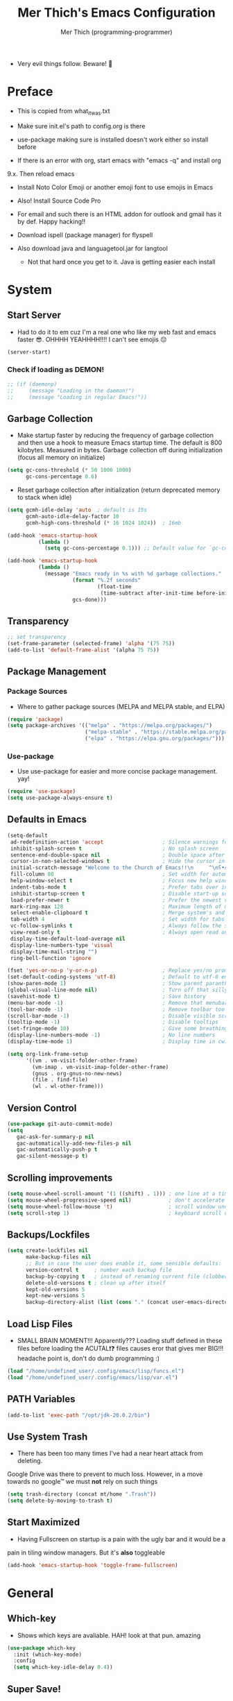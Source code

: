 #+TITLE: Mer Thich's Emacs Configuration
#+AUTHOR: Mer Thich (programming-programmer)

 * Very evil things follow. Beware! 👻
   
* Preface
 * This is copied from what_it_was.txt
 * Make sure init.el's path to config.org is there
 * use-package making sure is installed doesn't work either so install before

 * If there is an error with org, start emacs with "emacs -q" and install org
9.x. Then reload emacs

 * Install Noto Color Emoji or another emoji font to use emojis in Emacs
 * Also! Install Source Code Pro

 * For email and such there is an HTML addon for outlook and gmail has it by
   def. Happy hacking!!

 * Download ispell (package manager) for flyspell
 * Also download java and languagetool.jar for langtool
   * Not that hard once you get to it. Java is getting easier each install 
* System
** Start Server
 * Had to do it to em cuz I'm a real one who like my web fast and emacs
   faster 😎. OHHHH YEAHHHH!!!! I can't see emojis 😔 
#+begin_src emacs-lisp
  (server-start)
#+end_src

*** Check if loading as DEMON!
#+begin_src emacs-lisp
  ;; (if (daemonp)
  ;;     (message "Loading in the daemon!")
  ;;     (message "Loading in regular Emacs!"))
#+end_src

** Garbage Collection
 * Make startup faster by reducing the frequency of garbage collection and then use a hook to measure Emacs startup time. The default is 800 kilobytes. Measured in bytes. Garbage collection off during initialization (focus all memory on initialize)
#+begin_src emacs-lisp
  (setq gc-cons-threshold (* 50 1000 1000) 
        gc-cons-percentage 0.6)
#+end_src

 * Reset garbage collection after initialization (return deprecated memory to stack when idle)
#+begin_src emacs-lisp
  (setq gcmh-idle-delay 'auto  ; default is 15s
        gcmh-auto-idle-delay-factor 10
        gcmh-high-cons-threshold (* 16 1024 1024))  ; 16mb
  
  (add-hook 'emacs-startup-hook
            (lambda ()
              (setq gc-cons-percentage 0.1))) ;; Default value for `gc-cons-percentage'

  (add-hook 'emacs-startup-hook
            (lambda ()
              (message "Emacs ready in %s with %d garbage collections."
                       (format "%.2f seconds"
                               (float-time
                                (time-subtract after-init-time before-init-time)))
                       gcs-done)))
#+end_src

** Transparency
#+begin_src emacs-lisp
  ;; set transparency
  (set-frame-parameter (selected-frame) 'alpha '(75 75))
  (add-to-list 'default-frame-alist '(alpha 75 75))
#+end_src

** Package Management
*** Package Sources 
 * Where to gather package sources (MELPA and MELPA stable, and ELPA)
#+begin_src emacs-lisp
  (require 'package)
  (setq package-archives '(("melpa" . "https://melpa.org/packages/")
                           ("melpa-stable" . "https://stable.melpa.org/packages/")
                           ("elpa" . "https://elpa.gnu.org/packages/")))
#+end_src

*** Use-package
 * Use use-package for easier and more concise package management. yay!
#+begin_src emacs-lisp
  (require 'use-package)
  (setq use-package-always-ensure t)
#+end_src

** Defaults in Emacs
#+begin_src emacs-lisp
  (setq-default
   ad-redefinition-action 'accept                   ; Silence warnings for redefinition
   inhibit-splash-screen t                          ; No splash screen
   sentence-end-double-space nil                    ; Double space after a period!? Inhumane!
   cursor-in-non-selected-windows t                 ; Hide the cursor in inactive windows
   initial-scratch-message "Welcome to the Church of Emacs!!\n     ^\nʕ•́ᴥ•̀ʔっ"                ; Remove pesky scratch message
   fill-column 80                                   ; Set width for automatic line breaks
   help-window-select t                             ; Focus new help windows when opened
   indent-tabs-mode t                               ; Prefer tabs over inferior spaces
   inhibit-startup-screen t                         ; Disable start-up screen
   load-prefer-newer t                              ; Prefer the newest version of a file
   mark-ring-max 128                                ; Maximum length of mark ring
   select-enable-clipboard t                        ; Merge system's and Emacs' clipboard
   tab-width 4                                      ; Set width for tabs
   vc-follow-symlinks t                             ; Always follow the symlinks
   view-read-only t                                 ; Always open read only files in view mode
   display-time-default-load-average nil
   display-line-numbers-type 'visual
   display-time-mail-string "")
   ring-bell-function 'ignore
  
  (fset 'yes-or-no-p 'y-or-n-p)                     ; Replace yes/no prompts with y/n
  (set-default-coding-systems 'utf-8)               ; Default to utf-8 encoding
  (show-paren-mode 1)                               ; Show parent paranthesis
  (global-visual-line-mode nil)                     ; Turn off that silly visual line mode
  (savehist-mode t)                                 ; Save history
  (menu-bar-mode -1)                                ; Remove that menubar pls :)
  (tool-bar-mode -1)                                ; Remove toolbar too
  (scroll-bar-mode -1)                              ; Disable visible scrollbar
  (tooltip-mode -1)                                 ; Disable tooltips
  (set-fringe-mode 10)                              ; Give some breathing room  
  (display-line-numbers-mode -1)                    ; No line numbers
  (display-time-mode 1)                             ; Display time in cwispy modeline

  (setq org-link-frame-setup
        '((vm . vm-visit-folder-other-frame)
          (vm-imap . vm-visit-imap-folder-other-frame)
          (gnus . org-gnus-no-new-news)
          (file . find-file)
          (wl . wl-other-frame)))
#+end_src

** Version Control
#+begin_src emacs-lisp
    (use-package git-auto-commit-mode)
    (setq
       gac-ask-for-summary-p nil
       gac-automatically-add-new-files-p nil
       gac-automatically-push-p t
       gac-silent-message-p t)
#+end_src

** Scrolling improvements
#+begin_src emacs-lisp
  (setq mouse-wheel-scroll-amount '(1 ((shift) . 1))) ; one line at a time
  (setq mouse-wheel-progressive-speed nil)            ; don't accelerate scrolling
  (setq mouse-wheel-follow-mouse 't)                  ; scroll window under mouse
  (setq scroll-step 1)                                ; keyboard scroll one line at a time
#+end_src

** Backups/Lockfiles
#+begin_src emacs-lisp
  (setq create-lockfiles nil
        make-backup-files nil
        ;; But in case the user does enable it, some sensible defaults:
        version-control t     ; number each backup file
        backup-by-copying t   ; instead of renaming current file (clobbers links)
        delete-old-versions t ; clean up after itself
        kept-old-versions 5
        kept-new-versions 5
        backup-directory-alist (list (cons "." (concat user-emacs-directory "backup/"))))
#+end_src

** Load Lisp Files
 * SMALL BRAIN MOMENT!!! Apparently??? Loading stuff defined in these files
   before loading the ACUTAL❗❓ files causes eror that gives mer BIG!!!
   headache point is, don't do dumb programming :)
#+begin_src emacs-lisp
  (load "/home/undefined_user/.config/emacs/lisp/funcs.el")
  (load "/home/undefined_user/.config/emacs/lisp/var.el")
#+end_src

** PATH Variables
#+begin_src emacs-lisp
(add-to-list 'exec-path "/opt/jdk-20.0.2/bin")
#+end_src

** Use System Trash
 * There has been too many times I've had a near heart attack from deleting.
Google Drive was there to prevent to much loss. However, in a move towards no
google™ we must *not* rely on such things
#+begin_src emacs-lisp
  (setq trash-directory (concat mt/home ".Trash"))
  (setq delete-by-moving-to-trash t)
#+end_src

** Start Maximized
 * Having Fullscreen on startup is a pain with the ugly bar and it would be a
pain in tiling window managers. But it's *also* toggleable
#+begin_src emacs-lisp
  (add-hook 'emacs-startup-hook 'toggle-frame-fullscreen)
#+end_src

* General
** Which-key
 * Shows which keys are avaliable. HAH! look at that pun. amazing
#+begin_src emacs-lisp
  (use-package which-key
    :init (which-key-mode)
    :config
    (setq which-key-idle-delay 0.4))
#+end_src

** Super Save!
#+begin_src emacs-lisp
(use-package super-save
  :diminish super-save-mode
  :defer 2
  :config
  (setq super-save-auto-save-when-idle t
        super-save-idle-duration 5 ;; after 5 seconds of not typing autosave
        super-save-triggers ;; Functions after which buffers are saved (switching window, for example)
        '(evil-window-next evil-window-prev balance-windows other-window next-buffer previous-buffer)
        super-save-max-buffer-size 10000000)
  (super-save-mode +1))

;; After super-save autosaves, wait __ seconds and then clear the buffer. I don't like
;; the save message just sitting in the echo area.
(defun jib-clear-echo-area-timer ()
  (run-at-time "2 sec" nil (lambda () (message " "))))
(advice-add 'super-save-command :after 'jib-clear-echo-area-timer)
#+end_src

** Registers
#+begin_src emacs-lisp
  (setq register-preview-delay 0) ;; Show registers ASAP

  (set-register ?c (cons 'file (concat user-emacs-directory "config.org")))

  (set-register ?r (cons 'file (concat mt/org-notes "/refile.org")))
  (set-register ?p (cons 'file (concat mt/org-notes "/personal.org")))
  (set-register ?w (cons 'file (concat mt/org-notes "/work.org")))
  (set-register ?W (cons 'file (concat mt/org-notes "/watchlist.org")))
  (set-register ?e (cons 'file (concat mt/org-notes "/SUM_2023/ENGL_C101/engl_101.org")))
#+end_src

** Deft
#+begin_src emacs-lisp
  (defun jib/deft-kill ()
    (kill-buffer "*Deft*"))

  (use-package deft
    :config
    (setq deft-directory (concat mt/org-notes)
          deft-extensions '("org" "txt" "md" "tex")
          deft-recursive t
          deft-file-limit 40
          deft-use-filename-as-title t)

    (add-hook 'deft-open-file-hook 'jib/deft-kill) ;; Once a file is opened, kill Deft

    ;; Removes :PROPERTIES: from descriptions
    (setq deft-strip-summary-regexp ":PROPERTIES:\n\\(.+\n\\)+:END:\n")
    )
#+end_src

** Rainbow delimeters
 * See the nested parentheses (God send) but only in programming-mode
#+begin_src emacs-lisp
  (use-package rainbow-delimiters
    :hook (prog-mode . rainbow-delimiters-mode))
 #+end_src

** Magit
 * Magit integration (git integration for emacs)
#+begin_src emacs-lisp
  (use-package magit
    :commands (magit-status)
    :custom
    (magit-display-buffer-function #'magit-display-buffer-same-window-except-diff-v1))
#+end_src

** Dired
 * In Emacs 28.1 and beyond you can set dired-kill-when-opening-new-dired-buffer
   to be true. Since I'm not :( I'll leave it here

** Email
 * To say I gave up on mu4e would be lying.
 * I don't need the bloat of gmail/outlook in my wonderful emacs. It's bloated enough.
 * Also setting mu4whatever gave me brainshits. I think this is the best of
   both: Editing in emacs and email yay.
 * Stolen from [[https://coredumped.dev/2019/02/08/using-org-mode-to-write-email-for-outlook/][here]]
 * So... after writing email, convert to html in clipboard and past in
   addon(outlook) or editor(gmail). Suffer from sucsess :)
   #+begin_src emacs-lisp
     (defun org-email-html-head ()
       "Create the header with CSS for use with email"
       (concat
        "<style type=\"text/css\">\n"
        "<!--/*--><![CDATA[/*><!--*/\n"
        (with-temp-buffer
          (insert-file-contents
           "/home/undefined_user/.config/emacs/org/outlook_email.css")
          (buffer-string))
        "/*]]>*/-->\n"
        "</style>\n"))

     (defun export-org-email ()
       "Export the current email org buffer and copy it to the
     clipboard"
       (interactive)
       (let ((org-export-show-temporary-export-buffer nil)
             (org-html-head (org-email-html-head)))
         (org-html-export-as-html)
         (with-current-buffer "*Org HTML Export*"
           (kill-new (buffer-string)))
         (message "HTML copied to clipboard")))
   #+end_src 

** Flyspell
#+begin_src emacs-lisp
(use-package flyspell-correct
  :after flyspell
  :bind (:map flyspell-mode-map ("C-;" . flyspell-correct-wrapper)))

(use-package flyspell-correct-ivy
  :after flyspell-correct)
#+end_src

** Langtool
 * Java and Langtool.jar required. Not much to setup. But what do I know I'm
   incredibly sleep-deprived lol
   #+begin_src emacs-lisp
(setq langtool-language-tool-jar "/home/undefined_user/LanguageTool-6.2/languagetool-commandline.jar")
(use-package langtool)
   #+end_src

* Aesthetics
** Font
 * NOTE: On a new system, you will have to install Source Code Pro on the system
#+begin_src emacs-lisp
  (set-face-attribute 'default t :height 100 :weight 'medium)
  (set-face-attribute 'default t :font "Source Code Pro")
#+end_src

 * Font for org-mode
#+begin_src emacs-lisp
  (custom-theme-set-faces
   'user
   '(variable-pitch ((t (:family "Source Code Pro" :height 100 :weight medium))))
   '(fixed-pitch ((t ( :family "Source Code Pro" :height 100)))))
#+end_src 

** Theme
#+begin_src emacs-lisp
  (use-package doom-themes
    :config
    (load-theme 'doom-tomorrow-night t))
#+end_src

** Writeroom
 * I removed the writeroom since it wasn't necessary. I guess I'll keep this one
though. SIKE!!
#+begin_src emacs-lisp
  (use-package visual-fill-column
    :defer t
    :config
    (setq visual-fill-column-center-text t)
    (setq visual-fill-column-width 80)
    (setq visual-fill-column-center-text t))

  (use-package writeroom-mode
    :defer t
    :config
    (setq writeroom-maximize-window nil
          writeroom-mode-line nil
          writeroom-global-effects nil ;; No need to have Writeroom do any of that silly stuff
          writeroom-extra-line-spacing 3) 
    (setq writeroom-width visual-fill-column-width)
    )
#+end_src

** Modeline
*** DOOM Modeline
#+begin_src emacs-lisp
  (use-package doom-modeline
    :config
    (doom-modeline-mode)
    (setq doom-modeline-project-detection 'file-name
          doom-modeline-highlight-modified-buffer-name t
          ;; Icons ---
          doom-modeline-modal t
          doom-modeline-icon nil
          doom-modeline-buffer-state-icon t
          doom-modeline-buffer-modification-icon nil
          doom-modeline-unicode-fallback nil
          doom-modeline-bar-width 3))

  (doom-modeline-def-modeline 'minimal
    '(bar modals buffer-info buffer-position)
    '(time major-mode))
   (doom-modeline-set-modeline 'minimal t)
#+end_src

*** Hide Modeline
 * Honestly, this is a blessing. Hide the modeline. This is mapped to a
keybinding (evil mode of course 👻)
#+begin_src emacs-lisp
  (use-package hide-mode-line
    :commands (hide-mode-line-mode))
#+end_src

*** Diminish
#+begin_src emacs-lisp
(use-package diminish)
#+end_src

** Nyan Mode 
 * Nyan mode baby! 
#+begin_src emacs-lisp
  (use-package nyan-mode 
    :init (nyan-mode) 
    :config (setq nyan-wavy-trail nil))
#+end_src

** Emojis
 * Install Noto Color Emoji beforehand though 😔
#+begin_src emacs-lisp
  (use-package emojify
    :config
    (when (member "Noto Color Emoji" (font-family-list))
      (set-fontset-font
       t 'symbol (font-spec :family "Noto Color Emoji") nil 'prepend))
    (setq emojify-display-style 'unicode)
    (setq emojify-emoji-styles '(unicode)))
#+end_src

* Keybindings
 * All of this thanks to general.el 🎉🎉🎉🎉🎉 YAYAYAY!!
#+begin_src emacs-lisp
  (use-package general)
#+end_src

** Evil Mode
#+begin_src emacs-lisp
  (use-package evil
    :init
    (setq evil-want-keybinding nil) ;; load Evil keybindings in other modes
    (setq evil-want-fine-undo t)
    (setq evil-want-Y-yank-to-eol t)
    (setq evil-mode-line-format nil)
    (setq evil-disable-insert-state-bindings t)
  
    :config
    (define-key evil-motion-state-map "/" 'swiper)
    (evil-global-set-key 'motion "j" 'evil-next-visual-line)
    (evil-global-set-key 'motion "k" 'evil-previous-visual-line)
    (define-key evil-normal-state-map (kbd "C-u") 'evil-scroll-up)

    (setq evil-emacs-state-cursor    '("#649bce" box))
    (setq evil-normal-state-cursor   '("#d9a871" box))
    (setq evil-operator-state-cursor '("#ebcb8b" hollow))
    (setq evil-visual-state-cursor   '("#677691" box))
    (setq evil-insert-state-cursor   '("#eb998b" box))
    (setq evil-replace-state-cursor  '("#eb998b" hbar))
    (setq evil-motion-state-cursor   '("#ad8beb" box))

    (evil-set-undo-system 'undo-fu)
    (evil-mode 1))

  (use-package evil-collection
    :after evil
    :config
    (evil-collection-init))
#+end_src

*** Undo/Redo Functionality (with undo-tree)
#+begin_src emacs-lisp
  (use-package undo-fu)
#+end_src

** SPC Leader Key
#+begin_src emacs-lisp
  (general-define-key
   :states '(normal motion visual)
   :keymaps 'override
   :prefix "SPC"
#+end_src

*** Top level functions
#+begin_src emacs-lisp
  "." '(counsel-find-file :which-key "find file")
  "r" '(counsel-recentf :which-key "recent files")
  "TAB" '(switch-to-prev-buffer :which-key "previous buffer")
  "SPC" '(counsel-M-x :which-key "M-x")
  "RET" '(counsel-bookmark :which-key "bookmarks")
  "," '(counsel-switch-buffer :which-key "switch buffers")
  "c" '(org-capture :which-key "org-capture")
  "u" '(universal-argument :which-key "universal-argument")
  "z" '(repeat :which-key "repeat")
  "j" '(jump-to-register :which-key "jump to register")
  "p" '(flyspell-correct-next :which-key "correct next flyspell error")
#+end_src

*** Applications
#+begin_src emacs-lisp
  "a" '(nil :which-key "open")

  "aa" '(org-agenda :which-key "org-agenda")
  "ac" '(calendar :which-key "calendar")
  "aC" '(calc :which-key "calc")
  "a-" '(dired :which-key "dired")
  "ad" '(dired-jump :which-key "dired jump")
  "af" '(make-frame :which-key "new frame")
  "aF" '(select-frame-by-name :which-key "select frame")
#+end_src

*** Buffers
#+begin_src emacs-lisp
  "b" '(nil :which-key "buffer")

  "bb" '(counsel-switch-buffer :which-key "switch buffers")
  "bd" '(evil-delete-buffer :which-key "delete buffer")
  "bn" '(evil-next-buffer :which-key "next buffer")
  "bp" '(previous-buffer :which-key "previous buffer")
  "bm" '(bookmark-save :which-key "set bookmark")
  "bM" '(bookmark-delete  :which-key "delete bookmark")
  "bN" '(evil-buffer-new :which-key "new empty buffer")
#+end_src

*** Files
#+begin_src emacs-lisp
  "f" '(nil :which-key "files")

  "fb" '(counsel-bookmark :which-key "bookmarks")
  "fC" '(copy-file :which-key "copy this file")
  "fD" '(delete-file :which-key "delete this file")
  "ff" '(counsel-find-file :which-key "find file")
  "fr" '(counsel-recentf :which-key "recent files")
  "fR" '(rename-file :which-key "rename/move file")
  "fs" '(save-buffer :which-key "save buffer")
  "fS" '(evil-write-all :which-key "save all buffers")
  "fl" '(org-babel-load-file :which-key "org-babel load file")
#+end_src

*** Quit/Session
#+begin_src emacs-lisp
  "q" '(nil :which-key "quit/session")

  "qd" '(nil :which-key "restart emacs server")
  "qf" '(delete-frame :which-key "delete frame")
  "qF" '(delete-other-frames :which-key "delete other frames")
  "ql" '(recover-session :which-key "restore last session")
#+end_src

*** Notes
#+begin_src emacs-lisp
  "n" '(nil :which-key "notes")

  "nc" '(org-clock-in-last :which-key "toggle last org-clock")
  "nC" '(org-clock-out :which-key "clock out of current org-clock")
  "n C-c" '(org-clock-cancel :which-key "cancel current org-clock")
  "no" '(org-clock-goto :which-key "active org-clock")
  "np" '(org-pomodoro :which-key "start pomodoro")
  "nd" '(deft :which-key "open deft")

  "nr" '(nil :which-key "org-roam")
  "nrl" '(org-roam-buffer-toggle :which-key "toggle buffer")
  "nrf" '(org-roam-node-find :which-key "find node")
  "nrc" '(org-roam-capture :which-key "capture node")
  "nri" '(org-roam-node-insert :which-key "insert node")
  "nrI" '(org-roam-node-insert-immediate :which-key "immediately insert node")
#+end_src

*** Help/Emacs
#+begin_src emacs-lisp
  "h" '(nil :which-key "help/emacs")

  "h RET" '(info-emacs-manual :which-key "info-emacs-manual")
  "h'" '(describe-char :which-key "describe-char")
  "h." '(display-local-help :which-key "desplay-local-help")
  "h?" '(help-for-help :which-key "help-for-help")
  "hC" '(describe-coding-system :which-key "describe-coding-system")
  "he" '(view-echo-area-messages :which-key "view-echo-area-messages")
  "hf" '(counsel-describe-function :which-key "describe function")
  "hF" '(counsel-describe-face :which-key "describe-face")
  "hg" '(describe-gnu-project :which-key "describe-gnu-project")
  "hi" '(info :which-key "info")
  "hv" '(describe-variable :which-key "describe variable")
  "hI" '(describe-input-method :which-key "describe-input-method")
  "hk" '(describe-key :which-key "describe-key")
  "hm" '(describe-mode :which-key "describe-mode")

  "hp" '(nil :which-key "packages")
  "hpr" '(package-refresh-contents :which-key "refresh packages")
  "hpi" '(package-install :which-key "install packages")
  "hpd" '(package-delete :which-key "delete package")
  "hpD" '(describe-package :which-key "describe package")
#+end_src

*** Insert
#+begin_src emacs-lisp
  "i" '(nil :which-key "insert")

  "ie" '(emojify-insert-emoji :which-key "emoji")
  "iu" '(counsel-unicode-char :which-key "unicode")
  "iy" '(counsel-yank-pop :which-key "from clipboard")
  "ij" '(point-to-register :which-key "insert register")
#+end_src

*** Toggles/Visuals
#+begin_src emacs-lisp
  "t" '(nil :which-key "toggles")
  "ty" '(counsel-load-theme 'doom-spacegray :which-key "lighter theme")
  "tt" '(toggle-truncate-lines :which-key "truncate lines")
  "tv" '(visual-line-mode :which-key "visual line mode")
  "tn" '(display-line-numbers-mode :which-key "display line numbers")
  "tR" '(read-only-mode :which-key "read only mode")
  "tw" '(writeroom-mode :which-key "writeroom mode")
  "tm" '(hide-mode-line-mode :which-key "hide modeline mode")
  "tM" '(toggle-frame-maximized :which-key "toggle maximized")
  "tF" '(toggle-frame-fullscreen :which-key "toggle fullscreen")
#+end_src

*** End SPC prefix block
#+begin_src emacs-lisp
  )
#+end_src

** All-mode keybindings
#+begin_src emacs-lisp
  (general-def
    :keymaps 'override
    )
#+end_src

** Insert Mode Keymaps
#+begin_src emacs-lisp
  ;; Insert keymaps
  (general-def
    :states '(insert)
  
    "C-c" 'evil-normal-state

    ;; Emacs ---
    "C-x C-m" 'counsel-M-x

    ;; Utility ---
    "C-s" 'swiper

    "M-k" 'org-metaup
    "M-j" 'org-metadown
    "S-M-l" 'org-shiftmetaright
    "S-M-h" 'org-shiftmetaleft
    "M-l" 'org-metaright
    "M-h" 'org-metaleft

    "<tab>" 'org-cycle
    "TAB" 'org-cycle
    )
#+end_src

** Normal Mode Keymaps
#+begin_src emacs-lisp
  ;; Insert keymaps
  (general-def
    :states '(normal)
    "$" 'evil-end-of-visual-line
    "0" 'evil-beginning-of-visual-line

    ;;Windows
    "C-w m" '(jib/toggle-maximize-buffer :which-key "maximize window")
    )
#+end_src

** Org mode Keybindings
#+begin_src emacs-lisp
  (general-define-key
   :prefix "SPC m"
   :states '(normal visual motion)
   :keymaps '(org-mode-map)
   "" nil
   "A" '(org-archive-subtree-default :which-key "org-archive")
   "g" '(counsel-org-goto :which-key "goto heading")
   ":" '(counsel-org-tag :which-key "set tags")
   "P" '(org-set-property :which-key "set property")
   "E" '(org-export-dispatch :which-key "export org")
   "C-e" '(export-org-email :which-key "export org email")
   "e" '(org-set-effort :which-key "set effort")
   "." '(org-toggle-narrow-to-subtree :which-key "toggle narrow to subtree")
  
   "s" '(org-schedule :which-key "schedule")
   "S" '(jib/org-schedule-tomorrow :which-key "schedule tmrw")
   "d" '(org-deadline :which-key "deadline")

   "t" '(org-todo :which-key "toggle TODO state")
   "C" '(org-toggle-checkbox :which-key "toggle checkbox")

   "1" '(org-toggle-link-display :which-key "toggle link display")
   "2" '(org-toggle-inline-images :which-key "toggle images")
   "6" '(org-sort :which-key "sort")

   "i" '(nil :which-key "insert")
   "ii" '(org-id-get-create :which-key "insert org-id")
   "il" '(org-insert-link :which-key "insert link")
   "is" '(nil :which-key "insert stamp")
   "iss" '((lambda () (interactive) (call-interactively (org-time-stamp-inactive))) :which-key "org-time-stamp-inactive")
   "isS" '((lambda () (interactive) (call-interactively (org-time-stamp nil))) :which-key "org-time-stamp")

   "T" '(nil :which-key "org-transclusion")
   "Ta" '(org-transclusion-add :which-key "add org-transclusion")
   "Tt" '(org-transclusion-mode :which-key "org-transclusion mode")
   )
#+end_src

** Org Agenda Keybindings
#+begin_src emacs-lisp
(general-define-key
 :prefix ","
 :states '(normal motion visual)
 :keymaps '(org-agenda-mode-map)
 "" nil
 "c" '(org-capture :which-key "org-capture")
 "d" '(org-agenda-deadline :which-key "deadline")
 "s" '(org-agenda-schedule :which-key "schedule") 
 "t" '(org-agenda-set-tags :which-key "set tags")
 ;; clocking
 "c" '(nil :which-key "clocking")
 "ci" '(org-agenda-clock-in :which-key "clock in")
 "co" '(org-agenda-clock-out :which-key "clock out")
 "cj" '(org-clock-goto :which-key "jump to clock")
 )

(evil-define-key 'motion org-agenda-mode-map
  (kbd "f") 'org-agenda-later
  (kbd "b") 'org-agenda-earlier)
#+end_src

** Dired
#+begin_src emacs-lisp
(evil-define-key 'normal dired-mode-map
  (kbd "M-RET") 'dired-display-file
  (kbd "h") 'dired-up-directory
  (kbd "l") 'dired-find-file)
#+end_src

** Duplicate line
#+begin_src emacs-lisp
    (defun duplicate-line()
      (interactive)
      (move-beginning-of-line 1)
      (kill-line)
      (yank)
      (open-line 1)
      (next-line 1)
      (yank))
#+end_src

* Completion
** Ivy
 * Ivy is an excellent completion framework for Emacs. It provides a minimal yet powerful selection menu that appears when you open files, switch buffers, and for many other tasks in Emacs.
#+begin_src emacs-lisp
  (use-package ivy
    :diminish ivy-mode
    :config
    (setq ivy-extra-directories nil) ;; Hides . and .. directories
    (setq ivy-initial-inputs-alist nil) ;; Removes the ^ in ivy searches
    :bind (("C-s" . swiper)
           :map ivy-minibuffer-map
           ("TAB" . ivy-alt-done)
           ("C-j" . ivy-next-line)
           ("C-k" . ivy-previous-line)
           :map ivy-switch-buffer-map
           ("C-k" . ivy-previous-line)
           ("C-l" . ivy-done)
           ("C-d" . ivy-switch-buffer-kill)
           :map ivy-reverse-i-search-map
           ("C-k" . ivy-previous-line)
           ("C-d" . ivy-reverse-i-search-kill))
    :general
    (general-define-key
     ;; Also put in ivy-switch-buffer-map b/c otherwise switch buffer map overrides and C-k kills buffers
     :keymaps '(ivy-minibuffer-map ivy-switch-buffer-map)
     "S-SPC" 'nil
     "C-SPC" 'ivy-restrict-to-matches ;; Default is S-SPC, changed this b/c sometimes I accidentally hit S-SPC
     ;; C-j and C-k to move up/down in Ivy
     ;; I'm not sure if this is redundant but it's whatever
     "C-k" 'ivy-previous-line
     "C-j" 'ivy-next-line)
    :config
    (setq ivy-use-virtual-buffers t)
    (setq ivy-wrap t)
    (setq ivy-count-format "(%d/%d) ")
    (setq enable-recursive-minibuffers t)

    (ivy-mode 1))  
#+end_src

** Ivy Rich
 * ivy-rich adds extra columns to a few of the Counsel commands to provide more information about each item.
 #+begin_src emacs-lisp
   (use-package ivy-rich
    :init
    (setq ivy-rich-path-style 'abbrev)
    (ivy-rich-mode 1))
 #+end_src

** Counsel
 * Counsel is a customized set of commands to replace `find-file` with
   `counsel-find-file`, etc which provide useful commands for each of the default completion commands.
#+begin_src emacs-lisp
  (use-package counsel
    :bind (("C-x b" . 'counsel-switch-buffer)
           :map minibuffer-local-map
           ("C-r" . 'counsel-minibuffer-history))
    :config
    (counsel-mode 1))
#+end_src

* Org-Mode
** Org Packages
*** Org-pomodoro
 * Assuage the urge to procrastinate
#+begin_src emacs-lisp
(use-package org-pomodoro)
#+end_src

*** Org-indent Face
 * Make sure org-indent face is avaliable
 * Makes it so that the headers indent
#+begin_src emacs-lisp
    (require 'org-indent)
#+end_src

*** Org-habit
#+begin_src emacs-lisp
  (require 'org-habit)
  (add-to-list 'org-modules 'org-habit)
  (setq org-habit-graph-column 60)
#+end_src

*** Org-roam
#+begin_src emacs-lisp
(use-package org-roam
  :config
  (org-roam-setup)

  :custom
  (org-roam-directory (concat mt/org-notes))
  (org-roam-completion-everywhere t)
#+end_src

**** Org Roam Capture Templates
#+begin_src emacs-lisp
   (org-roam-capture-templates '(
#+end_src

***** Default Template
#+begin_src emacs-lisp
  ("d" "default" plain
   "%?"
   :if-new (file+head "${slug}.org" "#+title: ${title}\n")
   :unnarrowed t)
#+end_src

***** School Note Template
#+begin_src emacs-lisp
  ("s" "school note" plain (file "/home/undefined_user/.config/emacs/org/school_template.org")
   :if-new (file+head "${slug}.org" "#+title: ${title}\n")
   :unnarrowed t)
#+end_src

***** End of Org Roam 
#+begin_src emacs-lisp
  )))
#+end_src

**** Insert Node Immediately
 * This will allow you to quickly create new notes for topics you’re mentioning while writing so that you can go back later and fill those notes in with more details!
#+begin_src emacs-lisp
(defun org-roam-node-insert-immediate (arg &rest args)
  (interactive "P")
  (let ((args (push arg args))
        (org-roam-capture-templates (list (append (car org-roam-capture-templates)
                                                  '(:immediate-finish t)))))
    (apply #'org-roam-node-insert args)))
#+end_src

**** Org-roam-ui
#+begin_src emacs-lisp
(use-package org-roam-ui)
#+end_src

*** Org-superstar
 * Nice header bullet points
#+begin_src emacs-lisp
    (use-package org-superstar
      :after org
      :hook (org-mode . org-superstar-mode)
      :custom
      (org-superstar-remove-leading-stars t)
      (org-superstar-headline-bullets-list '("◈" "○" "◉" "○" "◆" "○")))
#+end_src

*** Org-macs
 * It supposedly helps with weird starting issues :shrug:
#+begin_src emacs-lisp
  (require 'org-macs)
#+end_src

*** Org-tempo
 * Type "<el" then hit Tab to expand template. This is needed as of Org 9.2
#+begin_src emacs-lisp
    (require 'org-tempo)

    (add-to-list 'org-structure-template-alist '("sh" . "src sh"))
    (add-to-list 'org-structure-template-alist '("el" . "src emacs-lisp"))
#+end_src

*** Org-transclusion
#+begin_src emacs-lisp
(use-package org-transclusion
  :after org)
#+end_src

*** Org-appear
 * Toggle visibility of hidden elements such as emphasis markers, links, etc.
   #+begin_src emacs-lisp
     (use-package org-appear
       :after org)
     (add-hook 'org-mode-hook 'org-appear-mode)
   #+end_src

*** Org-fragtog
 * Automatically toggle Org mode LaTeX fragment previews as the cursor enters
   and exits them
   #+begin_src emacs-lisp
     (use-package org-fragtog
       :after org)
     (add-hook 'org-mode-hook 'org-fragtog-mode)
   #+end_src

*** Evil-org
#+begin_src emacs-lisp
(use-package evil-org
  :diminish evil-org-mode
  :after org
  :config
  (add-hook 'org-mode-hook 'evil-org-mode)
  (add-hook 'evil-org-mode-hook
            (lambda () (evil-org-set-key-theme))))

(require 'evil-org-agenda)
(evil-org-agenda-set-keys)
#+end_src

** Setup Function
 * Turn on indentation and auto-fill mode for Org files
#+begin_src emacs-lisp
  (defun dw/org-mode-setup ()
    (org-indent-mode)
    (variable-pitch-mode 1)
    (auto-fill-mode)) 
#+end_src

** Configuration 
#+begin_src emacs-lisp
  (use-package org
    :defer t
    :hook (org-mode . dw/org-mode-setup)
    :config
    (setq
     org-ellipsis " ▾"
     org-src-fontify-natively t
     org-fontify-quote-and-verse-blocks t
     org-src-tab-acts-natively t
     org-edit-src-content-indentation 2
     org-hide-block-startup nil
     org-src-preserve-indentation nil
     org-startup-folded 'content
     org-cycle-separator-lines 2
     org-startup-with-inline-images t
     org-hide-emphasis-markers t

#+end_src

*** Org Keywords and Faces
 * I know it sounds silly but the little "|" is acutally really important. It
   seperates todo from done (or cancelled would be the *only* done state)
 * So after nearly pulling my hair out, I read thru the manual and discovered
   that little fact
 * It solved the agenda problem immediately 😐
 * I was dissapointed in past me but atleast it's solved :)
#+begin_src emacs-lisp
  org-todo-keywords
  '((sequence "TODO" "PROG" "|" "DONE" "WAITING" "CANCELLED"))

  org-todo-keyword-faces
  '(("PROG" . (:foreground "dark red" :weight bold))
    ("DONE" . (:foreground "gray" :weight bold))
    ("WAITING" . (:foreground "dark slate gray" :weight bold))
    ("CANCELLED" . (:foreground "dark gray" :weight bold)))         
  #+end_src

*** Org Agenda Column Format
  #+begin_src emacs-lisp
    org-agenda-overriding-columns-format
    "%TODO %ITEM(Task) %10Effort(Effort){:} %10CLOCKSUM" 
#+end_src

*** Effort
#+begin_src emacs-lisp
    org-global-properties
    (quote (("Effort_ALL" . "0:15 0:30 0:45 1:00 2:00 3:00 4:00 5:00 6:00 0:00")))
#+end_src

*** Clocking
#+begin_src emacs-lisp
    org-clock-mode-line-total 'current ;; Show only timer from current clock session in modeline
    org-clock-clocked-in-display 'both
    org-clock-out-when-done t
    org-clock-in-switch-to-state "PROG"
#+end_src

*** End of setq
#+begin_src emacs-lisp
)
#+end_src

*** Org Capture Templates
#+begin_src emacs-lisp
  ;; Removes that annoying bookmark for most recent bookmark (hopefully) - IT WORKS YAYAYAA!!!!!!!!!
  (setq org-bookmark-names-plist nil)

  (setq org-capture-templates '(
#+end_src

**** To Refile
***** Task
#+begin_src emacs-lisp
   ("t" "Todo" entry (file+headline "/home/undefined_user/Notes/refile.org" "Tasks")
    "* TODO  %?\n ")
#+end_src

***** Today's Task
#+begin_src emacs-lisp

   ("T" "Todo for today" entry (file+headline "/home/undefined_user/Notes/refile.org" "Tasks")
    "* TODO  %?\nDEADLINE: %<<%Y-%m-%d>>")
#+end_src

***** Notes
#+begin_src emacs-lisp
   ("n" "Notes" entry (file+headline "/home/undefined_user/Notes/refile.org" "Notes")
  "* %?  \n ")
#+end_src

***** Email
#+begin_src emacs-lisp
("e" "Email" entry (file+headline "/home/undefined_user/Notes/refile.org" "Emails")
   "* To: %? \n")
#+end_src

**** To Personal
***** Errand
#+begin_src emacs-lisp
   ("E" "Errand" entry (file+headline "/home/undefined_user/Notes/personal.org" "Tasks")
    "* TODO  %?\n ")
#+end_src

**** To Watchlist
#+begin_src emacs-lisp
  ("w" "To Watchlist")
#+end_src

***** Movie
#+begin_src emacs-lisp
   ("wm" "Movie" entry (file+headline "/home/undefined_user/Notes/watchlist.org" "Movies")
    "* TODO  %?\n ")
#+end_src

***** Show/Anime
#+begin_src emacs-lisp
   ("ws" "Show / Anime" entry (file+headline "/home/undefined_user/Notes/watchlist.org" "Shows / Anime")
    "* TODO  %?\n ")
#+end_src

***** Book
#+begin_src emacs-lisp
   ("wb" "Book" entry (file+headline "/home/undefined_user/Notes/watchlist.org" "Not Started")
    "** TODO  %?\n ")
#+end_src

**** End of Org Capture Templates
#+begin_src emacs-lisp
   ))
#+end_src

*** Org Refile Targets
#+begin_src emacs-lisp
(setq org-refile-targets (quote ((org-agenda-files :maxlevel . 2))))
(setq org-refile-use-outline-path nil)
#+end_src

*** Header Sizes
#+begin_src emacs-lisp
    (custom-set-faces
     '(org-level-1 ((t (:inherit outline-1 :height 1.5))))
     '(org-level-2 ((t (:inherit outline-2 :height 1.3))))
     '(org-level-3 ((t (:inherit outline-3 :height 1.2))))
     '(org-level-4 ((t (:inherit outline-4 :height 1.1))))
     '(org-level-5 ((t (:inherit outline-5 :height 1.1))))
     )
#+end_src

*** Pretty Symbols
#+begin_src emacs-lisp
  ;; Prettifying src blocks
  (setq-default prettify-symbols-alist '(("#+BEGIN_SRC" . "†")
                                         ("#+END_SRC" . "†")
                                         ("#+begin_src" . "†")
                                         ("#+end_src" . "†")
                                         ("=>" . "⇨")))

  (setq prettify-symbols-unprettify-at-point 'right-edge)
  (add-hook 'org-mode-hook 'prettify-symbols-mode)
#+end_src

*** End of Org Config
#+begin_src emacs-lisp   
 )
#+end_src

** Org Agenda
*** Some Sane Defaults
#+begin_src emacs-lisp
  (setq org-deadline-warning-days 3)
  (setq org-agenda-skip-deadline-if-done t)
  (setq org-agenda-skip-scheduled-if-done t)
  (setq org-agenda-skip-deadline-prewarning-if-scheduled t)
  (setq org-agenda-timegrid-use-ampm t)
  (setq org-agenda-block-separator ?-)

#+end_src

*** Custom Agenda Views
 * I would like to remove the "DONE" keyword but it's whatever. I DID IT!! WAHOOOTTOTOTO!!
#+begin_src emacs-lisp
  (setq org-agenda-custom-commands
        `(("d" "Agenda™"
           ((tags-todo "*"
                       ((org-agenda-skip-function '(org-agenda-skip-if nil '(timestamp)))
                        (org-agenda-skip-function
                         `(org-agenda-skip-entry-if
                           'notregexp ,(format "\\[#%s\\]" (char-to-string org-priority-highest))))
                        (org-agenda-block-separator nil)
                        (org-agenda-overriding-header "Tasks without a date (Refile)")))

            (agenda "" ((org-agenda-span 1)
                        (org-deadline-warning-days 0)
                        (org-agenda-block-separator nil)
                        (org-scheduled-past-days 0)
                        (org-agenda-day-face-function (lambda (date) 'org-agenda-date))
                        (org-agenda-format-date "%A %-e %B %Y")
                        (org-agenda-skip-function '(org-agenda-skip-entry-if 'todo 'done))
                        (org-agenda-overriding-header "\nToday's agenda")))

            (agenda "" ((org-agenda-start-on-weekday nil)
                        (org-agenda-start-day "+1d")
                        (org-agenda-span 3)
                        (org-deadline-warning-days 0)
                        (org-agenda-block-separator nil)
                        (org-agenda-skip-function '(org-agenda-skip-entry-if 'todo 'done))
                        (org-agenda-overriding-header "\nNext three days")))

            (agenda "" ((org-agenda-time-grid nil)
                        (org-agenda-start-on-weekday nil)
                        (org-agenda-start-day "+4d")
                        (org-agenda-span 14)
                        (org-agenda-show-all-dates nil)
                        (org-deadline-warning-days 0)
                        (org-agenda-block-separator nil)
                        (org-agenda-entry-types '(:deadline))
                        (org-agenda-skip-function '(org-agenda-skip-entry-if 'todo 'done))
                        (org-agenda-overriding-header "\nUpcoming deadlines (+14d)")))

            ))

          ("D" "Daily agenda"
           ((agenda "" ((org-agenda-span 1)
                        (org-deadline-warning-days 0)
                        (org-agenda-block-separator nil)
                        (org-scheduled-past-days 0)
                        (org-agenda-day-face-function (lambda (date) 'org-agenda-date))
                        (org-agenda-format-date "%A %-e %B %Y")
                        (org-agenda-overriding-header "Today's agenda")))

            ))
          ))
#+end_src

*** Highlight Current Line
#+begin_src emacs-lisp
(add-hook 'org-agenda-mode-hook
          '(lambda () (hl-line-mode 1))
          'append)
#+end_src

* Latex
** Latex
#+begin_src emacs-lisp
  (use-package auctex ;; This is a weird one. Package is auctex but needs to be managed like this.
    :defer t
    :init
    (setq TeX-parse-self t ; parse on load
          TeX-auto-save t  ; parse on save
          ;; Use directories in a hidden away folder for AUCTeX files.
          TeX-auto-local (concat user-emacs-directory "auctex/auto/")
          TeX-style-local (concat user-emacs-directory "auctex/style/")

          TeX-source-correlate-mode t
          TeX-source-correlate-method 'synctex

          TeX-show-compilation nil

          ;; Don't start the Emacs server when correlating sources.
          TeX-source-correlate-start-server nil

          ;; Automatically insert braces after sub/superscript in `LaTeX-math-mode'.
          TeX-electric-sub-and-superscript t
          ;; Just save, don't ask before each compilation.
          TeX-save-query nil)

    :general
    (general-define-key
     :prefix "SPC m"
     :states '(normal visual motion)
     :keymaps 'LaTeX-mode-map
     "" nil
     "a" '(TeX-command-run-all :which-key "TeX run all")
     "c" '(TeX-command-master :which-key "TeX-command-master")
     "e" '(LaTeX-environment :which-key "Insert environment")
     "s" '(LaTeX-section :which-key "Insert section")
     "m" '(TeX-insert-macro :which-key "Insert macro")
     )

    )

  (add-hook 'TeX-after-compilation-finished-functions #'TeX-revert-document-buffer) ;; Standard way
  (setq org-latex-listings 't) ;; Enable using listings for code highlighting in export

#+end_src

** Evil Latex!!
#+begin_src emacs-lisp
  (use-package evil-tex)
  (add-hook 'LaTeX-mode-hook #'evil-tex-mode)
#+end_src

** Latex Preview
 * This should allow for zahura being used as default pdf viewer. I /might/ change
   to pdf-tools but its not working so whatever
 * THIS iS AMAZING!! JAW DROPEED LIFE RESSURECTED. UNDEFINED NO MORE!! I'm
   sticking with zathura and since a tiling window manager is soon it makes
   sense instead of slowing emacs with pdf views
#+begin_src emacs-lisp
(with-eval-after-load 'tex
  (setq TeX-source-correlate-method 'synctex)
  (TeX-source-correlate-mode)
  (setq TeX-source-correlate-start-server t)

  (add-to-list 'TeX-view-program-selection
               '(output-pdf "Zathura")))
#+end_src

** Plain Latex
 * This will give us a class that won’t include all the default packages in the generated LaTeX file. Put this in your init file. You can then use it with #+LATEX_CLASS: org-plain-latex.
#+begin_src emacs-lisp
(with-eval-after-load 'ox-latex
(add-to-list 'org-latex-classes
             '("org-plain-latex"
               "\\documentclass{article}
           [NO-DEFAULT-PACKAGES]
           [PACKAGES]
           [EXTRA]"
               ("\\section{%s}" . "\\section*{%s}")
               ("\\subsection{%s}" . "\\subsection*{%s}")
               ("\\subsubsection{%s}" . "\\subsubsection*{%s}")
               ("\\paragraph{%s}" . "\\paragraph*{%s}")
               ("\\subparagraph{%s}" . "\\subparagraph*{%s}"))))
#+end_src

* You have now reached the end of the configuration.
 * Do you cringe or are you enlightened? Have a great day either way :)
#+begin_src 
  _________________________________________
 / Invent and fit; have fits and reinvent! \
 | We toast the Lisp programmer who pens   |
 | his thoughts within nests of            |
 \\ parentheses.                           /
   ---------------------------------------
          \   ^__^ 
           \  (oo)\_______
              (__)\       )\/\\
                  ||----w |
                  ||     ||
#+end_src
